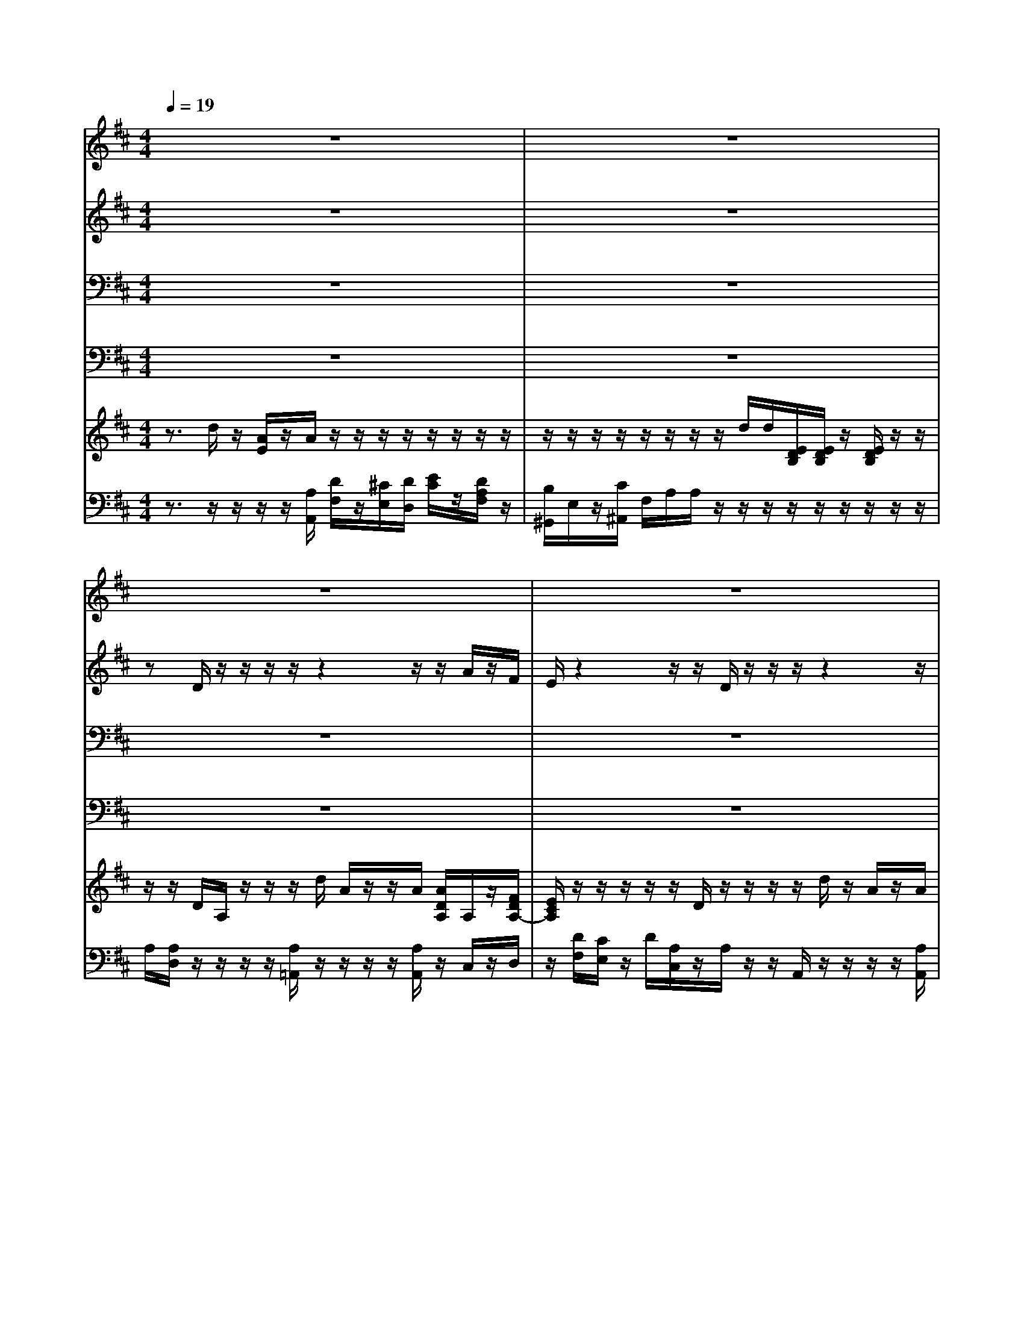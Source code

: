 % input file /home/ubuntu/MusicGeneratorQuin/training_data/handel/mess_09.mid
% format 1 file 16 tracks
X: 1
T: 
M: 4/4
L: 1/8
Q:1/4=19
K:D % 2 sharps
%The Messiah #9: O thou that tellest good tidings to Zion
%By G. F. Handel
%Copyright \0xa9 1912 by G. Schirmer, Inc.
%Generated by NoteWorthy Composer
% MIDI Key signature, sharp/flats=2  minor=0
% Time signature=4/4  MIDI-clocks/click=24  32nd-notes/24-MIDI-clocks=8
% Time signature=6/8  MIDI-clocks/click=24  32nd-notes/24-MIDI-clocks=8
V:1
%Soprano Sax
%%MIDI program 64
z8|z8|z8|z8|
z8|z8|z8|z8|
z8|z8|z8|z8|
z8|z8|z8|z8|
z8|zd/2z/2 z/2z/2z/2z/2 z/2E/2A/2A/2 z3/2A/2|z/2z/2z/2z/2 z/2z/2z/2c/2 z/2e/2z/2z/2 z/2z/2z/2z/2|e/2e/2z/2c/2 z/2z/2z/2z/2 dz/2c/2<B/2c/2z/2c/2|
d/2z/2z/2z/2 z/2z/2z/2z/2 d/2>c/2d/2z/2 z/2zz/2|A/2z/2B/2-B/2 Az3/2A/2z/2A/2 AB/2z/2|c/2d/2d/2
V:2
%Alto Sax
%%MIDI program 65
z8|z8|zD/2z/2 z/2z/2z/2z2z/2 z/2A/2z/2F/2|E/2z2z/2z/2D/2 z/2z/2z/2z2z/2|
z/2F/2z/2A2-A/2 z/2z/2z3/2E/2F/2z/2|z/2z/2z/2z/2 z/2A3/2 z/2z/2z/2[A/2^G/2] z2|z4 z/2D/2z/2z/2 z/2z/2z|z/2D/2z/2z/2 E/2z/2F/2z/2 z/2=G/2z/2A/2 z3/2z/2|
z/2z/2z z/2z/2z/2z3/2B z/2CA/2-|A/2z/2B,/2z/2 z/2z/2z/2z/2 z/2z3/2 Az/2G/2-|G/2G/2G/2z/2 G2 z/2G/2F/2Gz3/2|z3z/2z/2 D/2z/2z/2z/2 z2|
zA/2>G/2 z/2z/2E/2z2z/2 z/2z/2z/2z/2|z/2A/2z/2G/2 z/2E/2z z/2z/2z/2z/2 z/2z/2z/2z/2|E/2z/2F/2zz/2z/2z/2 =C2 z/2z/2z/2z/2|z/2z/2z/2z/2 z/2A/2>A/2z/2 z/2z/2z z/2z/2z/2z/2|
z/2z/2z/2z/2 =C2 z/2(3B,GFE/2D/2D/2|z6 z/2D/2z/2z/2|z/2z/2A/2E/2 z3/2A/2 z/2z/2A/2z/2 z/2z/2z/2z/2|E/2E/2z/2z/2 A/2z/2A/2z/2 A/2z/2z/2z/2 A/2A/2A/2>A/2|
A/2z/2z/2z/2 z/2z/2z/2z/2 A/2>A/2z/2A/2 z/2z/2z/2z/2|F/2z/2E z/2Ez/2 z/2z/2=C2z/2B,/2|A/2A/2z/2A/2 
V:3
%Tenor Sax
%%MIDI program 66
z8|z8|z8|z8|
z8|z8|z8|z8|
z8|z8|z8|z8|
z8|z8|z8|z8|
z8|z3z/2D/2 z/2z/2z/2z/2 z2|z/2z/2A,/2z/2 z/2z/2z/2E/2 z/2^C/2z/2z/2 z/2z/2z/2z/2|B,/2C/2z/2E/2 z/2z/2z/2z/2 Dz/2F/2 F/2E/2z/2E/2|
D/2z/2z/2z/2 z/2z/2z/2z/2 F/2>E/2F/2z/2 z/2F/2z/2D/2|D/2z/2D/2-D/2 Cz3/2F,/2z/2F,/2 F,D/2z/2|E/2F/2F/2
V:4
%Baritone Sax
%%MIDI program 67
z8|z8|z8|z8|
z8|z8|z8|z8|
z8|z8|z8|z8|
z8|z8|z8|z8|
z8|z2 D,/2z/2z/2z/2 z/2z/2z/2C/2>B,/2A,/2z|z3A,/2z/2 z/2A,/2z/2z/2 z/2z/2z/2^G,/2|A,/2z/2z/2A,/2 z/2z/2z/2z/2 B,z/2F,/2 D,/2A,/2>A,/2z/2|
F,/2z/2z/2z/2 z/2z/2z/2D,/2>A,/2z/2D/2z/2 D/2z/2z/2z/2|z/2^G,,z/2 A,z z/2D,/2D,/2D,z/2=G,/2A,/2|D,/2z/2D,/2
V:5
%Violin Accomp
%%MIDI program 40
z3/2d/2 z/2[A/2E/2]z/2A/2 z/2z/2z/2z/2 z/2z/2z/2z/2|z/2z/2z/2z/2 z/2z/2z/2z/2 d/2d/2[E/2D/2B,/2][E/2D/2B,/2] z/2[E/2D/2B,/2]z/2z/2|z/2z/2D/2A,/2 z/2z/2z/2d/2 A/2z/2z/2A/2 [A/2D/2A,/2]A,/2z/2[F/2D/2A,/2-]|[E/2C/2A,/2]z/2z/2z/2 z/2z/2D/2z/2 z/2z/2z/2d/2 z/2A/2z/2A/2|
[F/2A,/2]z/2z/2A/2 A/2z/2z/2z/2 B/2z/2z/2z/2 E/2[F/2D/2]z/2z/2|z/2z/2z/2z/2 z/2A/2-A/2-[B/2A/2] z/2B/2[b/2^g/2]z/2 z/2z/2z/2z/2|z/2z/2z/2z/2 z/2d/2z/2[^g/2B/2] z/2D/2A,/2z/2 A,/2C/2A/2z/2|z/2D/2-D/2E/2- E/2z/2F/2-F/2 G/2A/2z/2A/2 z/2z/2z/2z/2|
z/2z/2z/2z/2 z/2A,/2z/2d/2 z/2z/2[BE] z/2[EC][A/2-D/2-]|[A/2D/2]z/2[D/2-B,/2][D/2A,/2] z/2z/2z/2z/2 z/2G/2z/2A/2 A/2-A/2G/2-G/2|z/2G/2G/2[G2E2A,2-]A,/2 [G/2D/2A,/2]z/2[F/2D/2A,/2]G/2- G/2z/2z/2z/2|z/2z/2z/2A/2 z/2z/2G,/2z/2 D/2z/2z/2z/2 z/2d/2A/2z/2|
z/2A/2A/2[G/2C/2] z/2z/2E/2z/2 z/2z/2z/2z/2 z/2z/2z/2z/2|z/2[A/2D/2][G/2C/2]z/2 z/2E/2A/2[e/2c/2A/2] z/2[D/2A,/2][D/2B,/2][E/2B,/2G,/2] [E/2C/2]z/2[F/2C/2A,/2]D/2|[E/2D/2]z/2[F/2D/2]B/2 [f/2d/2A/2]z3/2 z/2z/2z/2z/2 z/2z/2z/2z/2|A,/2A,/2A,/2D/2 z/2A/2A/2A,/2 [D/2A,/2]z/2A/2A/2 [F/2A,/2]z/2z/2[A/2F/2]|
d/2z/2z/2z/2 z/2z/2z/2z/2 z/2[D/2B,/2][G/2E/2B,/2][F/2D/2] z/2[E/2C/2]D/2D/2|zz/2d/2 z/2A/2[e/2A/2]z/2 D/2E/2A/2A/2 z/2D/2z/2A/2|z/2z/2c/2E/2 A/2z/2z/2[c/2A/2E/2] A/2[e/2c/2A/2]z/2A/2 A/2B/2c/2z/2|e/2e/2A/2[c/2A/2E/2] z/2A/2[a/2-A/2-][a/2A/2] [d/2B/2]z/2d/2a/2 [a/2f/2]z/2z/2A/2|
[d/2A/2][A/2E/2]z/2z/2 A/2z/2[c/2G/2]A/2 z/2z/2[d/2A/2F/2]z/2 z/2z/2z/2[f/2d/2]|[d/2A/2][BED]z/2 c/2z/2z/2z/2 z/2=C/2=C/2=C/2 z/2=C/2[B/2G/2D/2B,/2][e/2c/2A/2]|z/2z/2z/2d/2 z/2A/2z/2A/2 z/2z/2z/2z/2 A/2z/2z/2z/2|z/2z/2z/2z/2 z/2z/2z/2d/2 d/2z/2[E/2D/2B,/2][E/2D/2B,/2] [E/2D/2B,/2]z/2z/2z/2|
F/2
V:6
%Cello Accomp
%%MIDI program 42
z3/2z/2 z/2z/2z/2[A,/2A,,/2] [D/2F,/2]z/2[^C/2E,/2][D/2D,/2] [E/2C/2]z/2[D/2A,/2F,/2]z/2|[B,/2^G,,/2]E,/2z/2[C/2^A,,/2] F,/2A,/2A,/2z/2 z/2z/2z/2z/2 z/2z/2z/2z/2|A,/2[A,/2D,/2]z/2z/2 z/2z/2[A,/2=A,,/2]z/2 z/2z/2z/2[A,/2A,,/2] z/2C,/2z/2D,/2|z/2[D/2F,/2][C/2E,/2]z/2 D/2[A,/2C,/2]z/2A,/2 z/2z/2A,,/2z/2 z/2z/2z/2[A,/2A,,/2]|
D,/2z/2z/2C,/2 z/2[B,/2F,/2^D,/2]z/2[B,/2F,/2^D,/2] [B,/2^D,/2][B,/2E,/2][A,/2=D,/2]z/2 [A,/2C,/2]D,/2z/2z/2|z/2z/2z/2z/2 z/2C,/2z/2^D,/2>E,/2z/2z/2A,,/2 C/2z/2z/2[B,/2^D,/2]|B,/2C/2z/2z/2 E/2z/2E/2z/2 z/2z/2z/2z/2 z/2A,,/2z/2z/2|z/2z/2G,/2z/2 A,/2z/2z/2B,/2 z/2z/2z/2[D/2F,/2] [C/2E,/2]z/2z/2z/2|
z/2z/2=D,/2z/2 z/2z/2z/2z/2 z/2z/2^G,,>A,,=G,,/2F,,/2-|F,,/2z/2G,,/2F,/2 [G,/2E,/2][A,/2F,/2]z/2A,/2 [A,/2D,/2]E,/2z/2F,/2 z/2D,/2z/2z/2|z/2z/2z/2[=C,=C,,]z/2[^C,^C,,] [D,D,,]z/2G,,/2 z/2z/2[A,G,E,=C,]|[A,G,E,^C,]z/2[A,/2F,/2D,/2] =C,/2G,,/2z/2z/2 z/2A,/2z/2z/2 A,/2z/2z/2z/2|
z/2[A,/2A,,/2]z/2E,/2 z/2z/2z/2[D/2F,/2] [C/2E,/2]z/2D/2z/2 D/2[D/2A,/2D,/2]z/2[F,/2D,/2]|[F/2D/2]z/2E,/2z/2 D/2z/2z/2z/2 z/2(3F,G,E,A,/2F,/2>B,/2|z/2z/2z/2z/2 D,/2z3/2 [D,2D,,2] z/2G,/2z/2z/2|F,/2z/2D,/2z/2 z/2z/2z/2D,/2 A,,/2z/2D/2D,/2 D,/2z/2z/2D/2|
D,/2z3/2 [=C/2D,/2][D,/2D,,/2][D,/2D,,/2]z/2 z/2(3G,E,A,[G,/2A,,/2][F,/2D,/2][F,/2D,,/2]|z2 z/2[D,/2D,,/2]z/2z/2 [F,/2F,,/2]z/2z/2[^C/2^C,/2] z/2[B,/2B,,/2][A,/2A,,/2]z/2|z/2z/2A,/2z/2 z/2z/2B,/2[A,/2A,,/2] z/2[A,/2A,,/2]z/2z/2 D,/2E,/2F,/2z/2|^G,/2[A,/2A,,/2]z/2z/2 [A,/2A,,/2]z/2z/2z/2 z/2[B,B,,]z/2 [F,/2D,/2F,,/2D,,/2]z/2[A,/2A,,/2][A,/2A,,/2]|
[F,/2F,,/2]z/2z/2z/2 [A,/2A,,/2]z/2z/2z/2 [D,/2D,,/2][A,/2A,,/2][D/2D,/2]z/2 z/2[D/2D,/2]z/2z/2|z/2z/2[E,^G,,] [A,E,A,,]z3/2[D,/2D,,/2]z/2[D,/2D,,/2] [D,D,,]z/2[=G,/2=G,,/2]|[A,/2A,,/2][D,/2D,,/2][D,/2D,,/2]z/2 z/2z/2z/2[A,/2A,,/2] z/2[D/2F,/2][C/2E,/2][D/2A,/2D,/2] [E/2C/2]z/2[D/2A,/2F,/2]z/2|[^G,/2^G,,/2]z/2E,/2[C/2^A,,/2] F,/2A,/2z/2A,/2 z/2z/2z/2z/2 z/2z/2z/2z/2|
A,/2
%"The Messiah"
%by G.F. Handel
%#9: Air for Alto, Chorus
%O thou that tellest good
%tidings to Zion
%\0xa9 1912 G. Schirmer, Inc.
%Sequenced by:
%patriotbot@aol.com
%12 December, 1997
